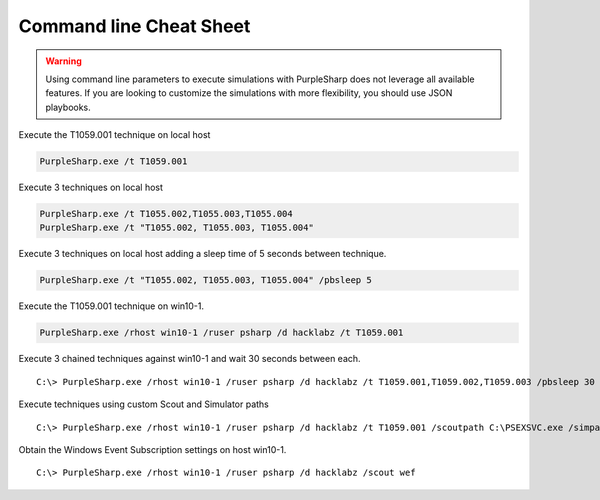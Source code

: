 
Command line Cheat Sheet
^^^^^^^^^^^^^^^^^^^^^^^^

.. warning::
    Using command line parameters to execute simulations with PurpleSharp does not leverage all available features.
    If you are looking to customize the simulations with more flexibility, you should use JSON playbooks.

Execute the T1059.001 technique on local host

.. code-block:: powershell

    PurpleSharp.exe /t T1059.001

Execute 3 techniques on local host

.. code-block:: powershell

    PurpleSharp.exe /t T1055.002,T1055.003,T1055.004
    PurpleSharp.exe /t "T1055.002, T1055.003, T1055.004"


Execute 3 techniques on local host adding a sleep time of 5 seconds between technique.

.. code-block:: powershell

    PurpleSharp.exe /t "T1055.002, T1055.003, T1055.004" /pbsleep 5

Execute the T1059.001 technique on win10-1.

.. code-block:: powershell

   PurpleSharp.exe /rhost win10-1 /ruser psharp /d hacklabz /t T1059.001

Execute 3 chained techniques against win10-1 and wait 30 seconds between each.

::

   C:\> PurpleSharp.exe /rhost win10-1 /ruser psharp /d hacklabz /t T1059.001,T1059.002,T1059.003 /pbsleep 30

Execute techniques using custom Scout and Simulator paths

::

   C:\> PurpleSharp.exe /rhost win10-1 /ruser psharp /d hacklabz /t T1059.001 /scoutpath C:\PSEXSVC.exe /simpath \AppData\Local\Temp\invoice.exe

Obtain the Windows Event Subscription settings on host win10-1.

::

   C:\> PurpleSharp.exe /rhost win10-1 /ruser psharp /d hacklabz /scout wef